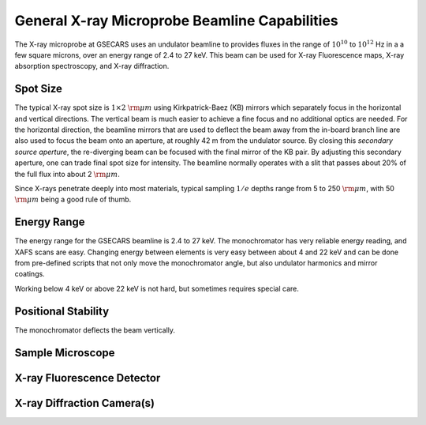 ..  _beamline-chapter:

=====================================================
General X-ray Microprobe Beamline Capabilities
=====================================================

The X-ray microprobe at GSECARS uses an undulator beamline to provides
fluxes in the range of :math:`10^{10}` to :math:`10^{12}` Hz in a a few
square microns, over an energy range of 2.4 to 27 keV.  This beam can be
used for X-ray Fluorescence maps, X-ray absorption spectroscopy, and X-ray
diffraction.


Spot Size
==============

The typical X-ray spot size is :math:`1 \times 2` :math:`\rm{\mu}m` using
Kirkpatrick-Baez (KB) mirrors which separately focus in the horizontal and
vertical directions.  The vertical beam is much easier to achieve a fine
focus and no additional optics are needed.  For the horizontal direction,
the beamline mirrors that are used to deflect the beam away from the
in-board branch line are also used to focus the beam onto an aperture, at
roughly 42 m from the undulator source.  By closing this *secondary source
aperture*, the re-diverging beam can be focused with the final mirror of
the KB pair.  By adjusting this secondary aperture, one can trade final
spot size for intensity.  The beamline normally operates with a slit that
passes about 20% of the full flux into about 2 :math:`\rm{\mu}m`.

Since X-rays penetrate deeply into most materials, typical sampling
:math:`1/e` depths range from 5 to 250 :math:`\rm{\mu}m`, with 50
:math:`\rm{\mu}m` being a good rule of thumb.



Energy Range
==============

The energy range for the GSECARS beamline is 2.4 to 27 keV.  The
monochromator has very reliable energy reading, and XAFS scans are easy.
Changing energy between elements is very easy between about 4 and 22 keV
and can be done from pre-defined scripts that not only move the
monochromator angle, but also undulator harmonics and mirror coatings.

Working below 4 keV or above 22 keV is not hard, but sometimes requires
special care.


Positional Stability
======================

The monochromator deflects the beam vertically.


Sample Microscope
==============================


X-ray Fluorescence Detector
==============================


X-ray Diffraction Camera(s)
==============================

